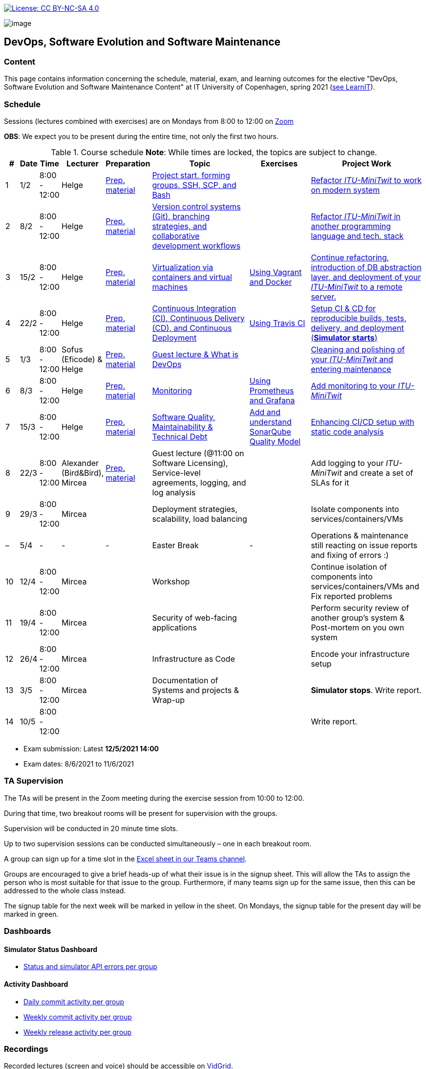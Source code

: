 https://creativecommons.org/licenses/by-nc-sa/4.0/[image:https://img.shields.io/badge/License-CC%20BY--NC--SA%204.0-lightgrey.svg[License:
CC BY-NC-SA 4.0]]

image:images/banner.png[image]

== DevOps, Software Evolution and Software Maintenance


=== Content


This page contains information concerning the schedule, material, exam,
and learning outcomes for the elective "DevOps, Software Evolution and
Software Maintenance Content" at IT University of Copenhagen, spring
2021 (link:https://learnit.itu.dk/local/coursebase/view.php?ciid=640[see LearnIT]).


=== Schedule

Sessions (lectures combined with exercises) are on Mondays from 8:00
to 12:00 on link:https://itucph.zoom.us/j/68426961372[Zoom]
// In case we can meet physically again, we will meet in Aud 0 (0A27) for the lecture and in rooms 2A12-14, 3A12-14 afterwards. We will let you know, for now all lectures are scheduled to take place online.

*OBS*: We expect you to be present during the entire time, not only the first two hours.

.Course schedule *Note*: While times are locked, the topics are subject to change.
[width="100%",cols="4%,4%,4%,3%,4%,30%,17%,30%",options="header",]
|=======================================================================
|# |Date |Time |Lecturer |Preparation |Topic |Exercises |Project Work
// w5
|1
|1/2
|8:00 - 12:00
|Helge
|link:https://github.com/itu-devops/lecture_notes/blob/master/sessions/session_01/README_PREP.md[Prep. material]
|link:https://github.com/itu-devops/lecture_notes/blob/master/sessions/session_01/Session%201.ipynb[Project start, forming groups, SSH, SCP, and Bash]
|
|link:https://github.com/itu-devops/lecture_notes/blob/master/sessions/session_01/README_TASKS.md[Refactor _ITU-MiniTwit_ to work on modern system]
// w6
|2
|8/2
|8:00 - 12:00
|Helge
|link:https://github.com/itu-devops/lecture_notes/blob/master/sessions/session_02/README_PREP.md[Prep. material]
|link:https://github.com/itu-devops/lecture_notes/blob/master/sessions/session_02/Session%202.ipynb[Version control systems (Git), branching strategies, and collaborative development workflows]
|
|link:https://github.com/itu-devops/lecture_notes/blob/master/sessions/session_02/README_TASKS.md[Refactor _ITU-MiniTwit_ in another programming language and tech. stack]
// w7
|3
|15/2
|8:00 - 12:00
|Helge
|link:https://github.com/itu-devops/lecture_notes/blob/master/sessions/session_03/README_PREP.md[Prep. material]
|link:https://github.com/itu-devops/lecture_notes/blob/master/sessions/session_03/Session%203.ipynb[Virtualization via containers and virtual machines]
|link:https://github.com/itu-devops/lecture_notes/blob/master/sessions/session_03/README_EXERCISE.md[Using Vagrant and Docker]
|link:https://github.com/itu-devops/lecture_notes/blob/master/sessions/session_03/README_TASKS.md[Continue refactoring, introduction of DB abstraction layer, and deployment of your _ITU-MiniTwit_ to a remote server.]
// w8
|4
|22/2
|8:00 - 12:00
|Helge
|link:https://github.com/itu-devops/lecture_notes/blob/master/sessions/session_04/README_PREP.md[Prep. material]
|link:https://github.com/itu-devops/lecture_notes/blob/master/sessions/session_04/Session%204.ipynb[Continuous Integration (CI), Continuous Delivery (CD), and Continuous Deployment]
|link:https://github.com/itu-devops/lecture_notes/blob/master/sessions/session_04/README_EXERCISE.md[Using Travis CI]
|link:https://github.com/itu-devops/lecture_notes/blob/master/sessions/session_04/README_TASKS.md[Setup CI & CD for reproducible builds, tests, delivery, and deployment (*Simulator starts*)]
// w9
|5
|1/3
|8:00 - 12:00
|Sofus (Eficode) & Helge
|link:https://github.com/itu-devops/lecture_notes/blob/master/sessions/session_05/README_PREP.md[Prep. material]
|link:https://github.com/itu-devops/lecture_notes/blob/master/sessions/session_05/Session%205.ipynb[Guest lecture & What is DevOps]
// , and techniques for division of subsystems
|
|link:https://github.com/itu-devops/lecture_notes/blob/master/sessions/session_05/README_TASKS.md[Cleaning and polishing of your _ITU-MiniTwit_ and entering maintenance]
// refactoring for clean subsystem interfaces
// Simulator starts for sure

// w10
|6
|8/3
|8:00 - 12:00
|Helge
|link:https://github.com/itu-devops/lecture_notes/blob/master/sessions/session_06/README_PREP.md[Prep. material]
|link:https://github.com/itu-devops/lecture_notes/blob/master/sessions/session_06/Session%206.ipynb[Monitoring]
|link:https://github.com/itu-devops/lecture_notes/blob/master/sessions/session_06/README_EXERCISE.md[Using Prometheus and Grafana]
|link:https://github.com/itu-devops/lecture_notes/blob/master/sessions/session_06/README_TASKS.md[Add monitoring to your _ITU-MiniTwit_]
// w11
|7
|15/3
|8:00 - 12:00
|Helge
|link:https://github.com/itu-devops/lecture_notes/blob/master/sessions/session_07/README_PREP.md[Prep. material]
|link:https://github.com/itu-devops/lecture_notes/blob/master/sessions/session_07/Session%2007.ipynb[Software Quality, Maintainability & Technical Debt]
|link:https://github.com/itu-devops/lecture_notes/blob/master/sessions/session_07/README_EXERCISE.md[Add and understand SonarQube Quality Model]
|link:https://github.com/itu-devops/lecture_notes/blob/master/sessions/session_07/README_TASKS.md[Enhancing CI/CD setup with static code analysis]
// w12
|8
|22/3
|8:00 - 12:00
|Alexander (Bird&Bird), Mircea
|link:https://github.com/itu-devops/lecture_notes/blob/master/sessions/session_08/README_PREP.md[Prep. material]
|Guest lecture (@11:00 on Software Licensing), Service-level agreements, logging, and log analysis
|
|Add logging to your _ITU-MiniTwit_ and create a set of SLAs for it
// w13
|9
|29/3
|8:00 - 12:00
|Mircea
|
|Deployment strategies, scalability, load balancing
|
|Isolate components into services/containers/VMs
// w14
|–
|5/4
|-
|-
|-
|Easter Break
|-
| Operations & maintenance still reacting on issue reports and fixing of errors :)
// w15
|10
|12/4
|8:00 - 12:00
|Mircea
|
|Workshop
|
|Continue isolation of components into services/containers/VMs and Fix reported problems
// w16
|11
|19/4
|8:00 - 12:00
|Mircea
|
|Security of web-facing applications
|
|Perform security review of another group’s system & Post-mortem on you own system
// w17
|12
|26/4
|8:00 - 12:00
|Mircea
|
|Infrastructure as Code
|
|Encode your infrastructure setup
// w18
|13
|3/5
|8:00 - 12:00
|Mircea
|
|Documentation of Systems and projects & Wrap-up
|
|*Simulator stops*. Write report.
// w19
|14
|10/5
|8:00 - 12:00
|
|
|
|
|Write report.
|=======================================================================

* Exam submission: Latest *12/5/2021 14:00*
* Exam dates: 8/6/2021 to 11/6/2021

=== TA Supervision

The TAs will be present in the Zoom meeting during the exercise session from 10:00 to 12:00.

During that time, two breakout rooms will be present for supervision with the groups.

Supervision will be conducted in 20 minute time slots.

Up to two supervision sessions can be conducted simultaneously – one in each breakout room.

A group can sign up for a time slot in the link:https://teams.microsoft.com/l/file/3A6E37D7-808F-4012-8941-E9F69366C349?tenantId=bea229b6-7a08-4086-b44c-71f57f716bdb&fileType=xlsx&objectUrl=https%3A%2F%2Fituniversity.sharepoint.com%2Fsites%2FDevOpsSoftwareEvolutionandSoftwareMaintenanceS2021%2FShared%20Documents%2FGeneral%2FSupervisionSignup.xlsx&baseUrl=https%3A%2F%2Fituniversity.sharepoint.com%2Fsites%2FDevOpsSoftwareEvolutionandSoftwareMaintenanceS2021&serviceName=teams&threadId=19:2e0525061c7c44c3b4e57d61edba106b@thread.tacv2&groupId=9505ab1e-489e-4444-a47f-0f8883316005[Excel sheet in our Teams channel].

Groups are encouraged to give a brief heads-up of what their issue is in the signup sheet. This will allow the TAs to assign the person who is most suitable for that issue to the group. Furthermore, if many teams sign up for the same issue, then this can be addressed to the whole class instead.

The signup table for the next week will be marked in yellow in the sheet. On Mondays, the signup table for the present day will be marked in green.


=== Dashboards

==== Simulator Status Dashboard

* link:http://138.68.93.2/status.html[Status and simulator API errors per
group]

==== Activity Dashboard

* link:http://46.101.243.88/commit_activity_daily.svg[Daily commit activity
per group]
* link:http://46.101.243.88/commit_activity_weekly.svg[Weekly commit
activity per group]
* link:http://46.101.243.88/release_activity_weekly.svg[Weekly release
activity per group]

=== Recordings

Recorded lectures (screen and voice) should be accessible on
link:https://app.vidgrid.com/content/YsEew5BpMdKm[VidGrid].

=== Recommendation

All examples in class target link:https://linuxmint.com/download.php[Download Linux Mint 20.1 Ulyssa], which is in essence a link:http://releases.ubuntu.com/20.04/[Ubuntu 20.04.1 LTS (Focal Fossa)].
Since all sessions contain hands-on exercises, we recommend that you have such a Linux version installed on a computer.
(In case you decide to run another operating system, we cannot provide too much support for these during class.) The recommended setup is to have Linux Mint/Ubuntu installed natively on your machine.

Find installation instructions link:https://github.com/itu-devops/lecture_notes/blob/master/sessions/session_00/README.adoc[session_00/README.adoc].


=== Team

* *Teachers*: Helge, Mircea
* *TAs*: Alexander, Michał, and Sebastian


=== Communication

Outside teaching sessions you can communicate with each other, the TAs and the teachers via the link:https://teams.microsoft.com/l/channel/19%3a2e0525061c7c44c3b4e57d61edba106b%40thread.tacv2/General?groupId=9505ab1e-489e-4444-a47f-0f8883316005&tenantId=bea229b6-7a08-4086-b44c-71f57f716bdb[Teams channel].


=== Groups

==== BSc
  * Group a <Name> `nieb`, `mmho`, `emkn`, `haiv`, `marq`
  * Group c <Name> `hoja`, `edbe`, `andst`, `reis`, `geko`
  * Group e _group e_ `abea`, `gujo`, `luka`, `sena`, `beba`
  * Group i _??_ `sank`, `thda`, `hefr`, `jemm`
  * Group j _Python Kindergarten_ `jokk`, `vino`, `asie`, `iras`, `bjja`
  * Group k _TheMagicStrings_ `kaky`, `emja`, `jglr`,`krbh`,`thhk`
  * Group d _Cool Beans_ `ella`, `eikl`, `joaa`, `daaa`, `emdi`

==== MSc


  * Group b _b_ `sikr`, `jefh`, `join`, `nime`, `frem`
  * Group f _Group Fibonacci_ `lous`, `laulu`, `nanm`, `magl`, `vigp`
  * Group g _Group G_ `sewa`, `rdmo`, `alfr`, `jgoh`, `vlcr`
  * Group h _Neutral_ `arov`, `rade`, `frvo`, `abax`, `jsjo`
  * Group l _AJKPT_ `asse`, `jhhi`, `kols`, `pebu`, `thta`, `magjo`


==== Ungrouped yet

*BSc*: `guri`, `marti`
*MSc*: `aene`, `ddel`, `jobo`, `krif`






// "group d"
// "<Name>"
// [", ...]

// "group n"
// "<Name>"
// ["<ITU_login>", "<ITU_login>", ...]



===== Attributions


Organization icon made by https://www.flaticon.com/authors/freepik[Freepik] from https://www.flaticon.com[www.flaticon.com]
